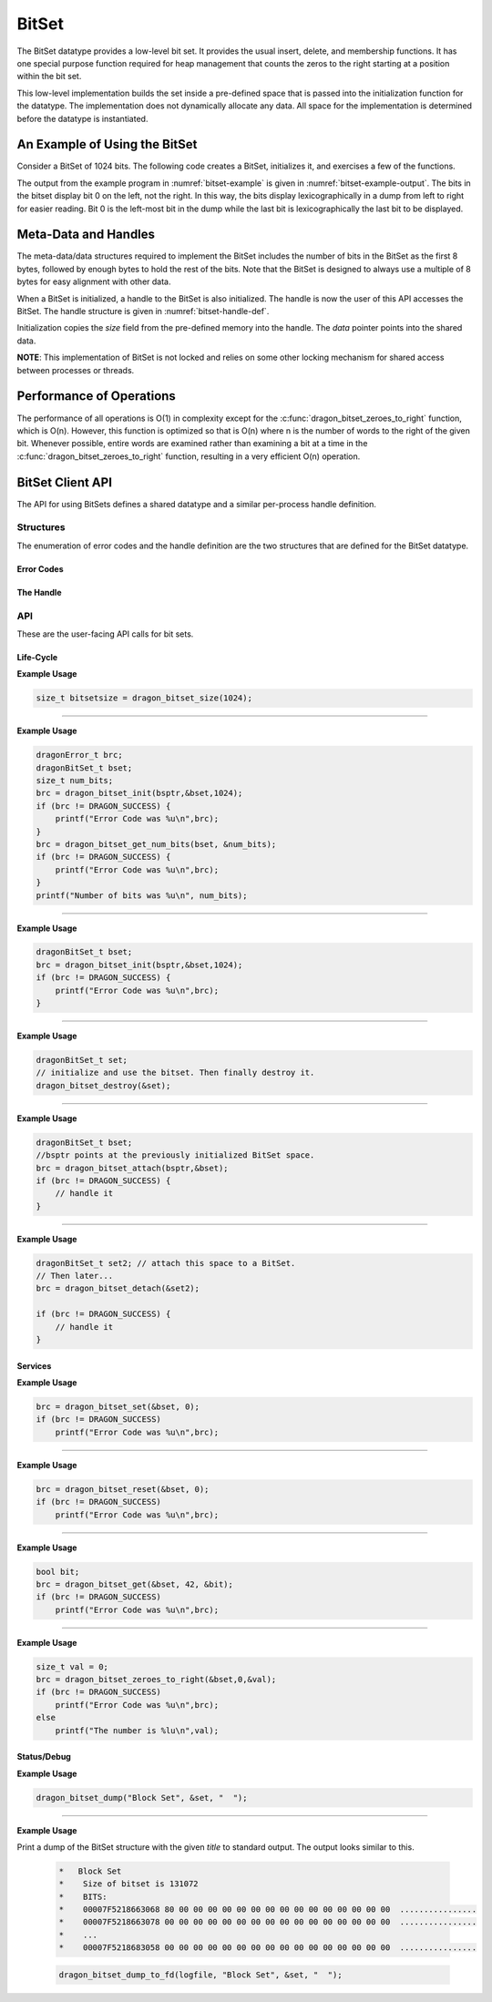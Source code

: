 BitSet
==============

The BitSet datatype provides a low-level bit set. It provides the usual insert, delete, and membership
functions. It has one special purpose function required for heap management that counts the zeros to the right
starting at a position within the bit set.

This low-level implementation builds the set inside a pre-defined space that is passed into the initialization
function for the datatype. The implementation does not dynamically allocate any data. All space for the
implementation is determined before the datatype is instantiated.

An Example of Using the BitSet
-------------------------------

Consider a BitSet of 1024 bits. The following code creates a BitSet, initializes it, and exercises a few of
the functions.

.. code-block:: C
    :linenos:
    :caption: **A BitSet Example**
    :name: bitset-example

    size_t bitsetsize;
    dragonBitSetErr_t brc;
    bitsetsize = dragon_bitset_size(1024);
    void* bsptr = malloc(bitsetsize);
    dragonBitSet_t bset;
    brc = dragon_bitset_init(bsptr,&bset,1024);
    if (brc != DRAGON_SUCCESS)
        printf("Error Code was %u\n",brc);
    brc = dragon_bitset_set(&bset, 0);
    if (brc != DRAGON_SUCCESS)
        printf("Error Code was %u\n",brc);
    brc = dragon_bitset_set(&bset, 400);
    if (brc != DRAGON_SUCCESS)
        printf("Error Code was %u\n",brc);
    brc = dragon_bitset_set(&bset, 916);
    if (brc != DRAGON_SUCCESS)
        printf("Error Code was %u\n",brc);
    brc = dragon_bitset_set(&bset, 42);
    if (brc != DRAGON_SUCCESS)
        printf("Error Code was %u\n",brc);
    bool bit;
    brc = dragon_bitset_get(&bset, 42, &bit);
    if (brc != DRAGON_SUCCESS)
        printf("Error Code was %u\n",brc);
    if (bit == 1)
        printf("That was a one\n");
    brc = dragon_bitset_reset(&bset, 42);
    if (brc != DRAGON_SUCCESS)
        printf("Error Code was %u\n",brc);
    brc = dragon_bitset_dump("A Bit Dump", &bset, "");
    if (brc != DRAGON_SUCCESS)
        printf("Error Code was %u\n",brc);
    size_t val = 0;
    dragon_bitset_zeroes_to_right(&bset,0,&val);
    printf("The number is %lu\n",val);

The output from the example program in :numref:`bitset-example` is given in :numref:`bitset-example-output`. The bits in the bitset display bit 0 on
the left, not the right. In this way, the bits display lexicographically in a dump from left to right for
easier reading. Bit 0 is the left-most bit in the dump while the last bit is lexicographically the last bit to
be displayed.

.. code-block:: text
    :caption: **BitSet Example Output**
    :name: bitset-example-output

    That was a one
    A Bit Dump
    Size of bitset is 125
    BITS:
      0000000001123268 80 00 00 00 00 00 00 00 00 00 00 00 00 00 00 00  ................
      0000000001123278 00 00 00 00 00 00 00 00 00 00 00 00 00 00 00 00  ................
      ...
      0000000001123298 00 00 80 00 00 00 00 00 00 00 00 00 00 00 00 00  ................
      00000000011232A8 00 00 00 00 00 00 00 00 00 00 00 00 00 00 00 00  ................
      ...
      00000000011232D8 00 00 08 00 00 00 00 00 00 00 00 00 00           .............
    The number is 399


Meta-Data and Handles
--------------------------------

The meta-data/data structures required to implement the BitSet includes the number of bits in the BitSet as
the first 8 bytes, followed by enough bytes to hold the rest of the bits. Note that the BitSet is designed to
always use a multiple of 8 bytes for easy alignment with other data.

When a BitSet is initialized, a handle to the BitSet is also initialized. The handle is now the user of this
API accesses the BitSet. The handle structure is given in :numref:`bitset-handle-def`.

.. code-block:: C
    :caption: **BitSet Handle Definition**
    :name: bitset-handle-def

    typedef struct dragonBitSet_st {
        size_t size;
        char* data;
    } dragonBitSet_t;

Initialization copies the *size* field from the pre-defined memory into the handle. The *data* pointer points
into the shared data.

**NOTE**: This implementation of BitSet is not locked and relies on some other locking mechanism for shared
access between processes or threads.

Performance of Operations
--------------------------------------------

The performance of all operations is O(1) in complexity except for the :c:func:`dragon_bitset_zeroes_to_right`
function, which is O(n). However, this function is optimized so that is O(n) where n is the number of words to
the right of the given bit. Whenever possible, entire words are examined rather than examining a bit at a time
in the :c:func:`dragon_bitset_zeroes_to_right` function, resulting in a very efficient O(n) operation.

BitSet Client API
-------------------

The API for using BitSets defines a shared datatype and a similar per-process handle definition.

Structures
++++++++++++

The enumeration of error codes and the handle definition are the two structures that are defined for the
BitSet datatype.

Error Codes
########################

.. c:enum:: dragonBitSetErr_t

    This is the BitSet error code enumeration. Most API calls return an error code as a result of calling
    them. The possible error codes for specific API calls are given with their function definitions, given
    below.

    .. c:enumerator:: DRAGON_SUCCESS

        Operation completed successfully.

    .. c:enumerator:: DRAGON_BOUNDS_ERROR

        The requested bit was out of the bounds of the set.

    .. c:enumerator:: DRAGON_BITSET_NULL_POINTER

        A null pointer was provided for the BitSet handle.

The Handle
####################

.. doxygenstruct:: dragonBitSet_t
    :members:


API
++++++++++++++++++++++++++

These are the user-facing API calls for bit sets.

Life-Cycle
############################

.. doxygenfunction:: dragon_bitset_size

**Example Usage**

.. code-block:: C

    size_t bitsetsize = dragon_bitset_size(1024);

----

.. doxygenfunction:: dragon_bitset_get_num_bits

**Example Usage**

.. code-block:: C

    dragonError_t brc;
    dragonBitSet_t bset;
    size_t num_bits;
    brc = dragon_bitset_init(bsptr,&bset,1024);
    if (brc != DRAGON_SUCCESS) {
        printf("Error Code was %u\n",brc);
    }
    brc = dragon_bitset_get_num_bits(bset, &num_bits);
    if (brc != DRAGON_SUCCESS) {
        printf("Error Code was %u\n",brc);
    }
    printf("Number of bits was %u\n", num_bits);

----

.. doxygenfunction:: dragon_bitset_init

**Example Usage**

.. code-block:: C

    dragonBitSet_t bset;
    brc = dragon_bitset_init(bsptr,&bset,1024);
    if (brc != DRAGON_SUCCESS) {
        printf("Error Code was %u\n",brc);
    }


----

.. doxygenfunction:: dragon_bitset_destroy

**Example Usage**

.. code-block:: C

    dragonBitSet_t set;
    // initialize and use the bitset. Then finally destroy it.
    dragon_bitset_destroy(&set);


----

.. doxygenfunction:: dragon_bitset_attach

**Example Usage**

.. code-block:: C

    dragonBitSet_t bset;
    //bsptr points at the previously initialized BitSet space.
    brc = dragon_bitset_attach(bsptr,&bset);
    if (brc != DRAGON_SUCCESS) {
        // handle it
    }

----

.. doxygenfunction:: dragon_bitset_detach

**Example Usage**

.. code-block:: C

    dragonBitSet_t set2; // attach this space to a BitSet.
    // Then later...
    brc = dragon_bitset_detach(&set2);

    if (brc != DRAGON_SUCCESS) {
        // handle it
    }

Services
####################################

.. doxygenfunction:: dragon_bitset_set

**Example Usage**

.. code-block:: C

    brc = dragon_bitset_set(&bset, 0);
    if (brc != DRAGON_SUCCESS)
        printf("Error Code was %u\n",brc);

-----

.. doxygenfunction:: dragon_bitset_reset

**Example Usage**

.. code-block:: C

    brc = dragon_bitset_reset(&bset, 0);
    if (brc != DRAGON_SUCCESS)
        printf("Error Code was %u\n",brc);


----

.. doxygenfunction:: dragon_bitset_get

**Example Usage**

.. code-block:: C

    bool bit;
    brc = dragon_bitset_get(&bset, 42, &bit);
    if (brc != DRAGON_SUCCESS)
        printf("Error Code was %u\n",brc);

----

.. doxygenfunction:: dragon_bitset_zeroes_to_right

**Example Usage**

.. code-block:: C

    size_t val = 0;
    brc = dragon_bitset_zeroes_to_right(&bset,0,&val);
    if (brc != DRAGON_SUCCESS)
        printf("Error Code was %u\n",brc);
    else
        printf("The number is %lu\n",val);

Status/Debug
#############################

.. doxygenfunction:: dragon_bitset_dump

**Example Usage**

.. code-block:: C

    dragon_bitset_dump("Block Set", &set, "  ");

----

.. doxygenfunction:: dragon_bitset_dump_to_fd

**Example Usage**

Print a dump of the BitSet structure with the given *title* to standard output. The output looks similar to
this.

    .. code-block:: text

        *   Block Set
        *    Size of bitset is 131072
        *    BITS:
        *    00007F5218663068 80 00 00 00 00 00 00 00 00 00 00 00 00 00 00 00  ................
        *    00007F5218663078 00 00 00 00 00 00 00 00 00 00 00 00 00 00 00 00  ................
        *    ...
        *    00007F5218683058 00 00 00 00 00 00 00 00 00 00 00 00 00 00 00 00  ................

    .. code-block:: C

        dragon_bitset_dump_to_fd(logfile, "Block Set", &set, "  ");
